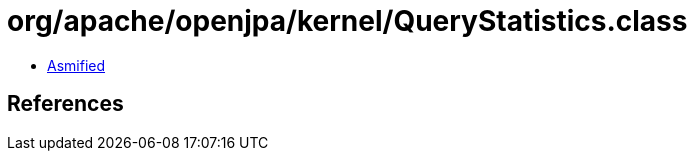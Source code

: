 = org/apache/openjpa/kernel/QueryStatistics.class

 - link:QueryStatistics-asmified.java[Asmified]

== References

